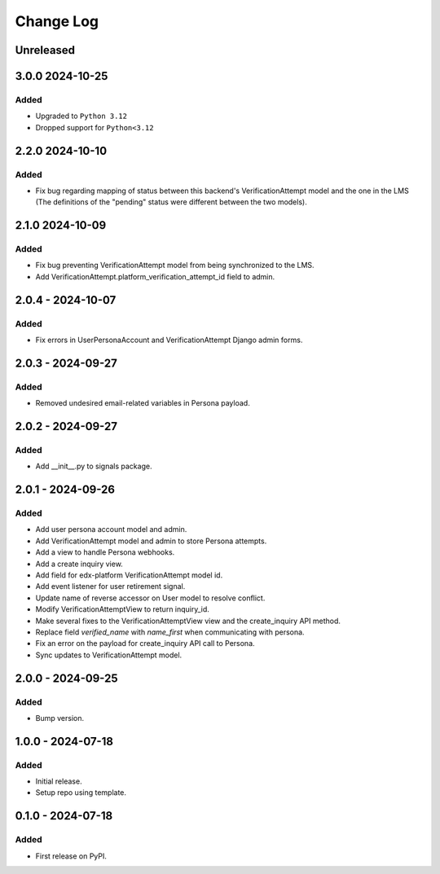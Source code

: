 Change Log
##########

..
   All enhancements and patches to persona_integration will be documented
   in this file.  It adheres to the structure of https://keepachangelog.com/ ,
   but in reStructuredText instead of Markdown (for ease of incorporation into
   Sphinx documentation and the PyPI description).

   This project adheres to Semantic Versioning (https://semver.org/).

.. There should always be an "Unreleased" section for changes pending release.

Unreleased
**********

3.0.0  2024-10-25
*****************

Added
=====
* Upgraded to  ``Python 3.12``
* Dropped support for ``Python<3.12``


2.2.0  2024-10-10
*****************

Added
=====
* Fix bug regarding mapping of status between this backend's VerificationAttempt model and the one in the LMS (The definitions of the "pending" status were different between the two models).

2.1.0  2024-10-09
*****************

Added
=====
* Fix bug preventing VerificationAttempt model from being synchronized to the LMS.
* Add VerificationAttempt.platform_verification_attempt_id field to admin.

2.0.4 - 2024-10-07
******************

Added
=====
* Fix errors in UserPersonaAccount and VerificationAttempt Django admin forms.

2.0.3 - 2024-09-27
******************

Added
=====
* Removed undesired email-related variables in Persona payload.

2.0.2 - 2024-09-27
******************

Added
=====
* Add __init__.py to signals package.

2.0.1 - 2024-09-26
******************

Added
=====
* Add user persona account model and admin.
* Add VerificationAttempt model and admin to store Persona attempts.
* Add a view to handle Persona webhooks.
* Add a create inquiry view.
* Add field for edx-platform VerificationAttempt model id.
* Add event listener for user retirement signal.
* Update name of reverse accessor on User model to resolve conflict.
* Modify VerificationAttemptView to return inquiry_id.
* Make several fixes to the VerificationAttemptView view and the create_inquiry API method.
* Replace field `verified_name` with `name_first` when communicating with persona.
* Fix an error on the payload for create_inquiry API call to Persona.
* Sync updates to VerificationAttempt model.

2.0.0 - 2024-09-25
******************

Added
=====
* Bump version.

1.0.0 - 2024-07-18
******************

Added
=====

* Initial release.
* Setup repo using template.

0.1.0 - 2024-07-18
******************

Added
=====

* First release on PyPI.
